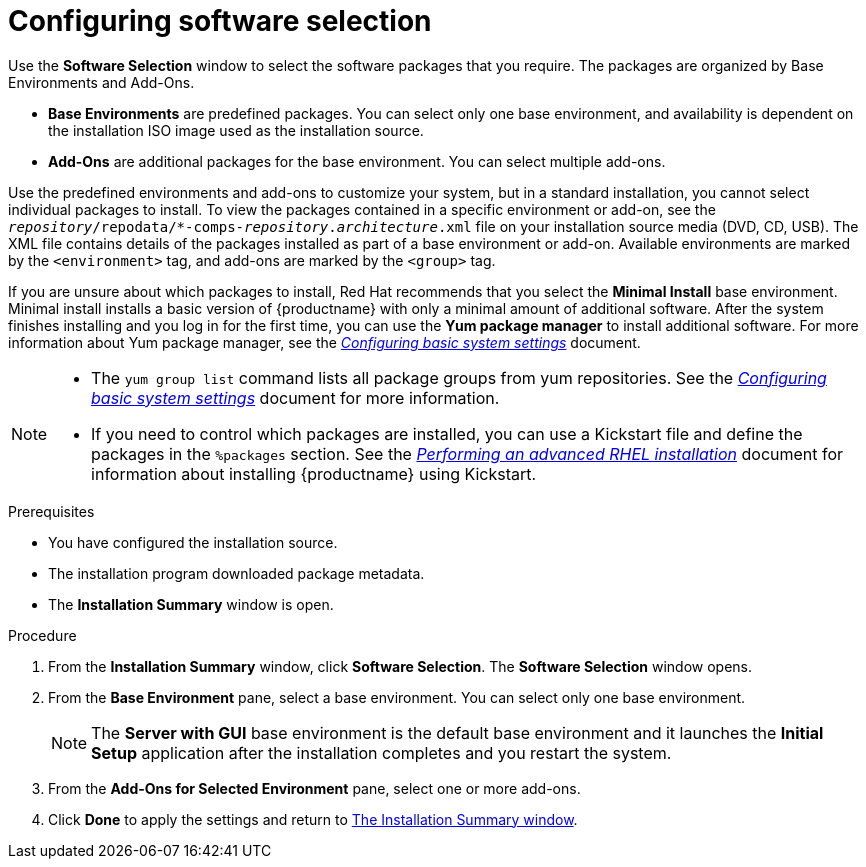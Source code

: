 [id="configuring-software-selection_{context}"]
= Configuring software selection

// TODO reformat the file?

Use the *Software Selection* window to select the software packages that you require. The packages are organized by Base Environments and Add-Ons.

* *Base Environments* are predefined packages. You can select only one base environment, and availability is dependent on the installation ISO image used as the installation source.

* *Add-Ons* are additional packages for the base environment. You can select multiple add-ons.

Use the predefined environments and add-ons to customize your system, but in a standard installation, you cannot select individual packages to install. To view the packages contained in a specific environment or add-on, see the [filename]`__repository__/repodata/*-comps-__repository__.__architecture__.xml` file on your installation source media (DVD, CD, USB). The XML file contains details of the packages installed as part of a base environment or add-on. Available environments are marked by the `<environment>` tag, and add-ons are marked by the `<group>` tag.

If you are unsure about which packages to install, Red Hat recommends that you select the *Minimal Install* base environment. Minimal install installs a basic version of {productname} with only a minimal amount of additional software. After the system finishes installing and you log in for the first time, you can use the *Yum package manager* to install additional software.
For more information about Yum package manager, see the link:https://access.redhat.com/documentation/en-us/red_hat_enterprise_linux/8/html-single/configuring_basic_system_settings/index/[_Configuring basic system settings_] document.

[NOTE]
====
* The `yum group list` command lists all package groups from yum repositories. See the link:https://access.redhat.com/documentation/en-us/red_hat_enterprise_linux/8/html-single/configuring_basic_system_settings/index/[_Configuring basic system settings_] document for more information.

* If you need to control which packages are installed, you can use a Kickstart file and define the packages in the `%packages` section. See the xref:advanced-install:index.adoc[_Performing an advanced RHEL installation_] document for information about installing {productname} using Kickstart.
====

.Prerequisites
* You have configured the installation source.
* The installation program downloaded package metadata.
* The *Installation Summary* window is open.

//TODO: Link to somewhere with more info about comps.xml

.Procedure

. From the *Installation Summary* window, click *Software Selection*. The *Software Selection* window opens.

. From the *Base Environment* pane, select a base environment. You can select only one base environment.
+
[NOTE]
====
The *Server with GUI* base environment is the default base environment and it launches the *Initial Setup* application after the installation completes and you restart the system.
====

. From the *Add-Ons for Selected Environment* pane, select one or more add-ons.

. Click *Done* to apply the settings and return to xref:standard-install:assembly_graphical-installation.adoc#installation-summary_graphical-installation[The Installation Summary window].
